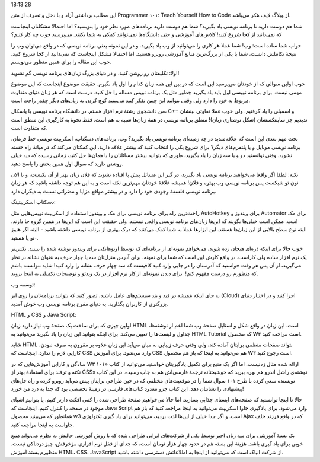 .. title: چطور از خودمان برنامه نویسی بیاموزیم‌‌؟ یک .. date: 2011/1/27
18:13:28

.. raw:: html

   <html>

.. raw:: html

   <body>

.. raw:: html

   <blockquote>

این مطلب برداشتی آزاد و با دخل و تصرف از متن Programmer ۱۰۱: Teach
Yourself How to Code از وبلاگ لایف هکر می‌باشد‌.

.. raw:: html

   </blockquote>

شما هم دوست دارید تا برنامه نویسی یاد بگیرید‌؟ شما هم دوست دارید
برنامه‌های مورد نظر خود را بنویسید‌؟ اما احتمالا مشکلتان اینجاست که
نمی‌دانید از کجا شروع کنید‌! کلاس‌های آموزشی و حتی دانشگاه‌ها نمی‌توانند
کمکی به شما بکنند‌. می‌پرسید خوب چه کار کنیم‌؟

حواب شما ساده است‌: وب‌! شما عملا هر کاری را می‌توانید از وب یاد
بگیرید‌. و در این نمونه یعنی برنامه نویسی که در واقع می‌توان وب را
نتیجهٔ تکاملش دانست‌، شما با یکی از بزرگ‌ترین منابع آموزشی روبرو هستید‌.
اما احتمالا مشکل اینجاست که نمی‌دانید از کجا شروع کنید‌. خوب این مقاله
را برای همین منظور می‌نویسم‌.

.. raw:: html

   <h3>

اولا‌: تکلیفتان رو روشن کنید‌، و در دنیای بزرگ زبان‌های برنامه نویسی گم
نشوید‌!

.. raw:: html

   </h3>

خوب اولین سوالی که از خودتان می‌پرسید این است که در بین این همه زبان
کدام را اول یاد بگیرم‌. حقیقت موضوع اینجاست که این موضوع مهمی نیست‌.
برای برنامه نویسی اول باید یاد بگیرید چطور مثل یک برنامه نویس مساله را
حل کنید. درست است که هر زبان دنیای متفاوت مربوط به خود را دارد ولی وقتی
بتوانید این چنین تقکر کنید می‌بینید کوچ کردن به زبان‌های دیگر چقدر راحت
است‌.

من دانشجوی رشتهٔ نرم افزار هستم‌. در دانشگاه برنامه نویسی با پاسکال‌،
C++ و اسمبلی را یاد گرفتیم‌. ولی خوب عملا تفاوتی بینشان ندیدیم جز
ساینتکسشان‌ (شکل نوشتاری زبان‌)! منطق برنامه نویسی در همهٔ زبان‌ها شبیه
به هم است‌. فقط نحوهٔ به کارگیری این منطق است که متفاوت است‌.

بحث مهم بعدی این است که علاقه‌مندید در چه زمینه‌ای برنامه نویسی یاد
بگیرید‌؟ وب‌، برنامه‌های دسکتاپ‌، اسکریپت نویسی خط فرمان‌، برنامه نویسی
موبایل‌ و یا پلتفرم‌های دیگر‌؟ برای شروع یکی را انتخاب کنید که بیشتر
علاقه دارید‌. این کمکتان می‌کند که در میانهٔ راه خسته نشوید‌. وقتی
توانستید دو‌ و یا سه زبان را یاد بگیرید‌، طوری که بتوانید بیشتر مسائلتان
را با همان‌ها حل کنید‌، زمانی رسیده که دید خیلی روشنی دارید که سوال اول
همین بخش را پاسخ دهید‌.

نکته‌: لطفا اگر واقعا می‌خواهید برنامه نویسی یاد بگیرید‌، در گیر این
مسائل پیش پا افتاده نشوید که فلان زبان بهتر از آن یکیست‌، و یا الان نون
تو شبکست پس برنامه نویسی وب بهتره و فلان‌! همیشه علاقهٔ خودتان مهم‌ترین
نکته است و به این هم توجه داشته باشید که هر زبان برنامه نویسی فلسفهٔ
وجودی خود را دارد و در بیشتر مواقع مزایا و مضراتی نسبت به دیگران دارد‌.

.. raw:: html

   <h3>

دسکتاپ اسکریپتینگ‌:

.. raw:: html

   </h3>

راحت‌ترین راه برای برنامه نویسی برای مک و ویندوز استفاده از اسکریپت
نویس‌هایی مثل AutoHotkey برای ویندوز و Automator برای مک است‌. ممکن است
خیلی‌ها بگویند که این‌ها زبان‌های برنامه نویسی واقعی نیستند‌. ولی حقیقت
این است که این‌ها در همین گروه جا دارند‌، البته نوع سطح بالایی از این
زبان‌ها هستند‌. این ابزار‌ها عملا به شما کمک می‌کنند که درک بهتری از
برنامه نویسی داشته باشید‌ - البته اگر هنوز نو پا هستید‌-‌.

خوب حالا برای اینکه ذره‌ای هیجان زده شوید‌، می‌خواهم نمونه‌ای از
برنامه‌ای که توسط اوتوهاتکی برای ویندوز نوشته شده را ببینید‌. تکس‌تر یک
نرم افزار ساده ولی کاراست‌. در واقع کارش این است که شما برای نمونه‌،
برای آدرس منزل‌تان سه یا چهار حرف به عنوان نشانه در نظر می‌گیرید‌، از آن
پس هر وقت خواستید که آدرستان را در جایی وارد کنید کافیست که سه چهار حرف
نشانه را وارد کنید‌! شاید نتوانسته باشم که منظورم رو درست مفهوم کنم‌! ‌
برای دیدن نمونه‌ای از کار نرم افزار در یک ویدئو و توضیحات تکمیلی به
اینجا بروید‌.

.. raw:: html

   <h3>

توسعه وب‌:

.. raw:: html

   </h3>

به جای اینکه همیشه در قید و بند سیستم‌های عامل باشید‌، تصور کنید که
بتوانید برنامه‌تان را روی ابر (Cloud) اجرا کنید و در اختیار دنیای
بزرگتری از کاربران بگذارید‌. به دنیای مفرح برنامه نویسی وب خوش آمدید‌.

.. raw:: html

   <h4>

HTML و CSS و Java Script‌:

.. raw:: html

   </h4>

اولین چیزی که برای ساخت یک صقحهٔ وب نیاز دارید زبان HTML است‌. این زبان
در واقع شکل و استایل صفحهٔ وب شما اعم از نوشته‌ها‌، جداول و لیست‌ها را
تعیین می‌کند‌. برای اینکه بتوانید این زبان را یاد بگیرید می‌توانید به
HTML Tutorial که محصول W۳ است مراحعه کنید‌.

شاید HTML بتواند صفحات منظمی برایتان آماده کند‌، ولی وقتی حرف زیبایی به
میان می‌آید این زبان علاوه بر مقرون به صرفه نبودن‌، کارایی لازم را
ندارد‌. اینجاست که CSS وارد می‌شود‌. برای آموزش CSS هم می‌توانید به
اینجا که باز هم محصول W۳ است رجوع کنید‌.

سادگی و کارایی آموزش‌هایی که در W۳ ارائه شده مثال زدنیست‌. اما اگر یک
منبع برای تکمیل یادگیریتان خواستید می‌توانید از کتاب «۱۰۱ نکته و ترفند
برای استفادهٔ بهتر از CSS» نوشته‌ی راشل اندرو هم بهره ببرید که خوشبختانه
ترجمهٔ فارسی‌اش هم به چاپ رسیده‌. در این کتاب نویسنده سعی کرده با طرح
۱۰۱ سوال شما را در موقعیت‌های مختلفی که در حین طراحی برایتان پیش می‌آید
روبرو کرده و راه حل‌های پیشنهادی را نشانتان دهد‌. این کتاب جزو معدود
کتاب‌های فارسی در زمینهٔ تخصصی بود که جدا به درد من خورد‌!

حالا تا اینجا توانستید که صفحه‌های ایستای جذابی بسازید‌. اما حالا
می‌خواهیم صفحهٔ طراحی شده را کمی افکت دار‌تر کنیم‌. یا بتوانیم اشیای
موجود در صفحه را کنترل کنیم‌. اینجاست که Java Script وارد می‌شود‌. برای
یاد‌گیری جاوا اسکریپت می‌توانید به اینجا مراجعه کنید‌ که باز هم همانطور
که می‌بینید محصول w3 است. و اگر جدا خیلی از این‌ها لذت بردید‌، می‌توانید
برای یاد گیری تکنولوژی Ajax که در واقع فرزند خلف جاواست به اینجا مراجعه
کنید‌.

یک بستهٔ آموزشی برای سه زبان اخیر توسط یکی از شرکت‌های ایرانی طراحی شده
که با روش آموزشی جالبش به نظرم می‌تواند منبع خوبی برای یاد گیری باشد‌.
هزینهٔ این بسته هم در حدود چهار هزار تومان است‌، که جدای از قفل نرم
افزاری مزخرفش‌، چیز دردناکی نیست‌. منظورم بستهٔ آموزش HTML، CSS،
JavaScript از شرکت انیاک است که می‌توانید از اینجا به اطلاعاتش دسترسی
داشته باشید‌.

.. raw:: html

   </body>

.. raw:: html

   </html>
